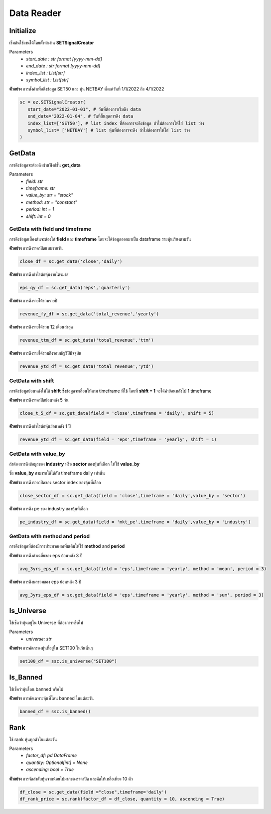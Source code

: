 Data Reader
==========


Initialize
--------------
เริ่มต้นใช้งานได้โดยตั้งค่าผ่าน **SETSignalCreator**

Parameters
   * *start_date : str format [yyyy-mm-dd]*
   * *end_date : str format [yyyy-mm-dd]*
   * *index_list : List[str]*
   * *symbol_list : List[str]*

**ตัวอย่าง** การตั้งค่าเพื่อดึงข้อมูล SET50 และ หุ้น NETBAY ตั้งแต่วันที่ 1/1/2022 ถึง 4/1/2022

.. code-block::

   sc = ez.SETSignalCreator(
      start_date="2022-01-01", # วันที่ต้องการเริ่มดึง data
      end_date="2022-01-04", # วันที่สิ้นสุดการดึง data
      index_list=['SET50'], # list index ที่ต้องการจะดึงข้อมูล ถ้าไม่ต้องการให้ใส่ list ว่าง
      symbol_list= ['NETBAY'] # list หุ้นที่ต้องการจะดึง ถ้าไม่ต้องการให้ใส่ list ว่าง
   )


GetData
--------------

การดึงข้อมูลจะต้องดึงผ่านฟังก์ชั่น **get_data**

Parameters
    * *field: str*
    * *timeframe: str*
    * *value_by: str = "stock"*
    * *method: str = "constant"*
    * *period: int = 1*
    * *shift: int = 0*

GetData with **field** and **timeframe**
~~~~~~~~~~~~~~~~~~~~~~

การดึงข้อมูลเบื้องต้นจะต้องใส่ **field** และ **timeframe** โดยจะได้ข้อมูลออกมาเป็น dataframe รายหุ้นเรียงตามวัน

**ตัวอย่าง** การดึงราคาปิดแบบรายวัน

.. code-block::

   close_df = sc.get_data('close','daily')

**ตัวอย่าง** การดึงกำไรต่อหุ้นรายไตรมาส

.. code-block::

   eps_qy_df = sc.get_data('eps','quarterly')

**ตัวอย่าง** การดึงรายได้รวมรายปี

.. code-block::

   revenue_fy_df = sc.get_data('total_revenue','yearly')

**ตัวอย่าง** การดึงรายได้รวม 12 เดือนล่าสุด

.. code-block::

   revenue_ttm_df = sc.get_data('total_revenue','ttm')


**ตัวอย่าง** การดึงรายได้รวมถึงรอบบัญชีปีปัจจุบัน

.. code-block::

   revenue_ytd_df = sc.get_data('total_revenue','ytd')


GetData with **shift**
~~~~~~~~~~~~~~~~~~~~~~

การดึงข้อมูลย้อนหลังให้ใช้ **shift** ซึ่งข้อมูลจะเลื่อนให้ตาม timeframe ที่ใช้
โดยที่ **shift = 1** จะได้ค่าย้อนหลังไป 1 timeframe

**ตัวอย่าง** การดึงราคาปิดย้อนหลัง 5 วัน

.. code-block::

   close_t_5_df = sc.get_data(field = 'close',timeframe = 'daily', shift = 5)

**ตัวอย่าง** การดึงกำไรต่อหุ้นย้อนหลัง 1 ปี

.. code-block::

   revenue_ytd_df = sc.get_data(field = 'eps',timeframe = 'yearly', shift = 1)

GetData with **value_by**
~~~~~~~~~~~~~~~~~~~~~~

ถ้าต้องการดึงข้อมูลของ **industry** หรือ **sector** ของหุ้นที่เลือก ให้ใช้ **value_by**

ซึ่ง **value_by** สามารถใช้ได้กับ timeframe daily เท่านั้น

**ตัวอย่าง** การดึงราคาปิดของ sector index ของหุ้นที่เลือก

.. code-block::

   close_sector_df = sc.get_data(field = 'close',timeframe = 'daily',value_by = 'sector')

**ตัวอย่าง** การดึง pe ของ industry ของหุ้นที่เลือก

.. code-block::

   pe_industry_df = sc.get_data(field = 'mkt_pe',timeframe = 'daily',value_by = 'industry')


GetData with **method** and **period**
~~~~~~~~~~~~~~~~~~~~~~

การดึงข้อมูลที่ต้องมีการประมวลผลเพิ่มเติมให้ใช้ **method** and **period**

**ตัวอย่าง** การดึงค่าเฉลี่ยของ eps ย้อนหลัง 3 ปี

.. code-block::

   avg_3yrs_eps_df = sc.get_data(field = 'eps',timeframe = 'yearly', method = 'mean', period = 3)

**ตัวอย่าง** การดึงผลรวมของ eps ย้อนหลัง 3 ปี

.. code-block::

   avg_3yrs_eps_df = sc.get_data(field = 'eps',timeframe = 'yearly', method = 'sum', period = 3)

Is_Universe
--------------

ใช้เช็คว่าหุ้นอยู่ใน Universe ที่ต้องการหรือไม่

Parameters
    * *universe: str*

**ตัวอย่าง** การคัดกรองหุ้นที่อยู่ใน SET100 ในวันนั้นๆ

.. code-block::

   set100_df = ssc.is_universe("SET100")

Is_Banned
--------------

ใช้เช็คว่าหุ้นโดน banned หรือไม่

**ตัวอย่าง** การคัดเฉพาะหุ้นที่โดน banned ในแต่ละวัน

.. code-block::

   banned_df = ssc.is_banned()

Rank
--------------

ใช้ rank หุ้นทุกตัวในแต่ละวัน

Parameters
    * *factor_df: pd.DataFrame*
    * *quantity: Optional[int] = None*
    * *ascending: bool = True*

**ตัวอย่าง** การจัดลำดับหุ้นจากน้อยไปมากของราคาปิด และคัดให้เหลือเพียง 10 ตัว

.. code-block::

   df_close = sc.get_data(field ="close",timeframe='daily')
   df_rank_price = sc.rank(factor_df = df_close, quantity = 10, ascending = True)


